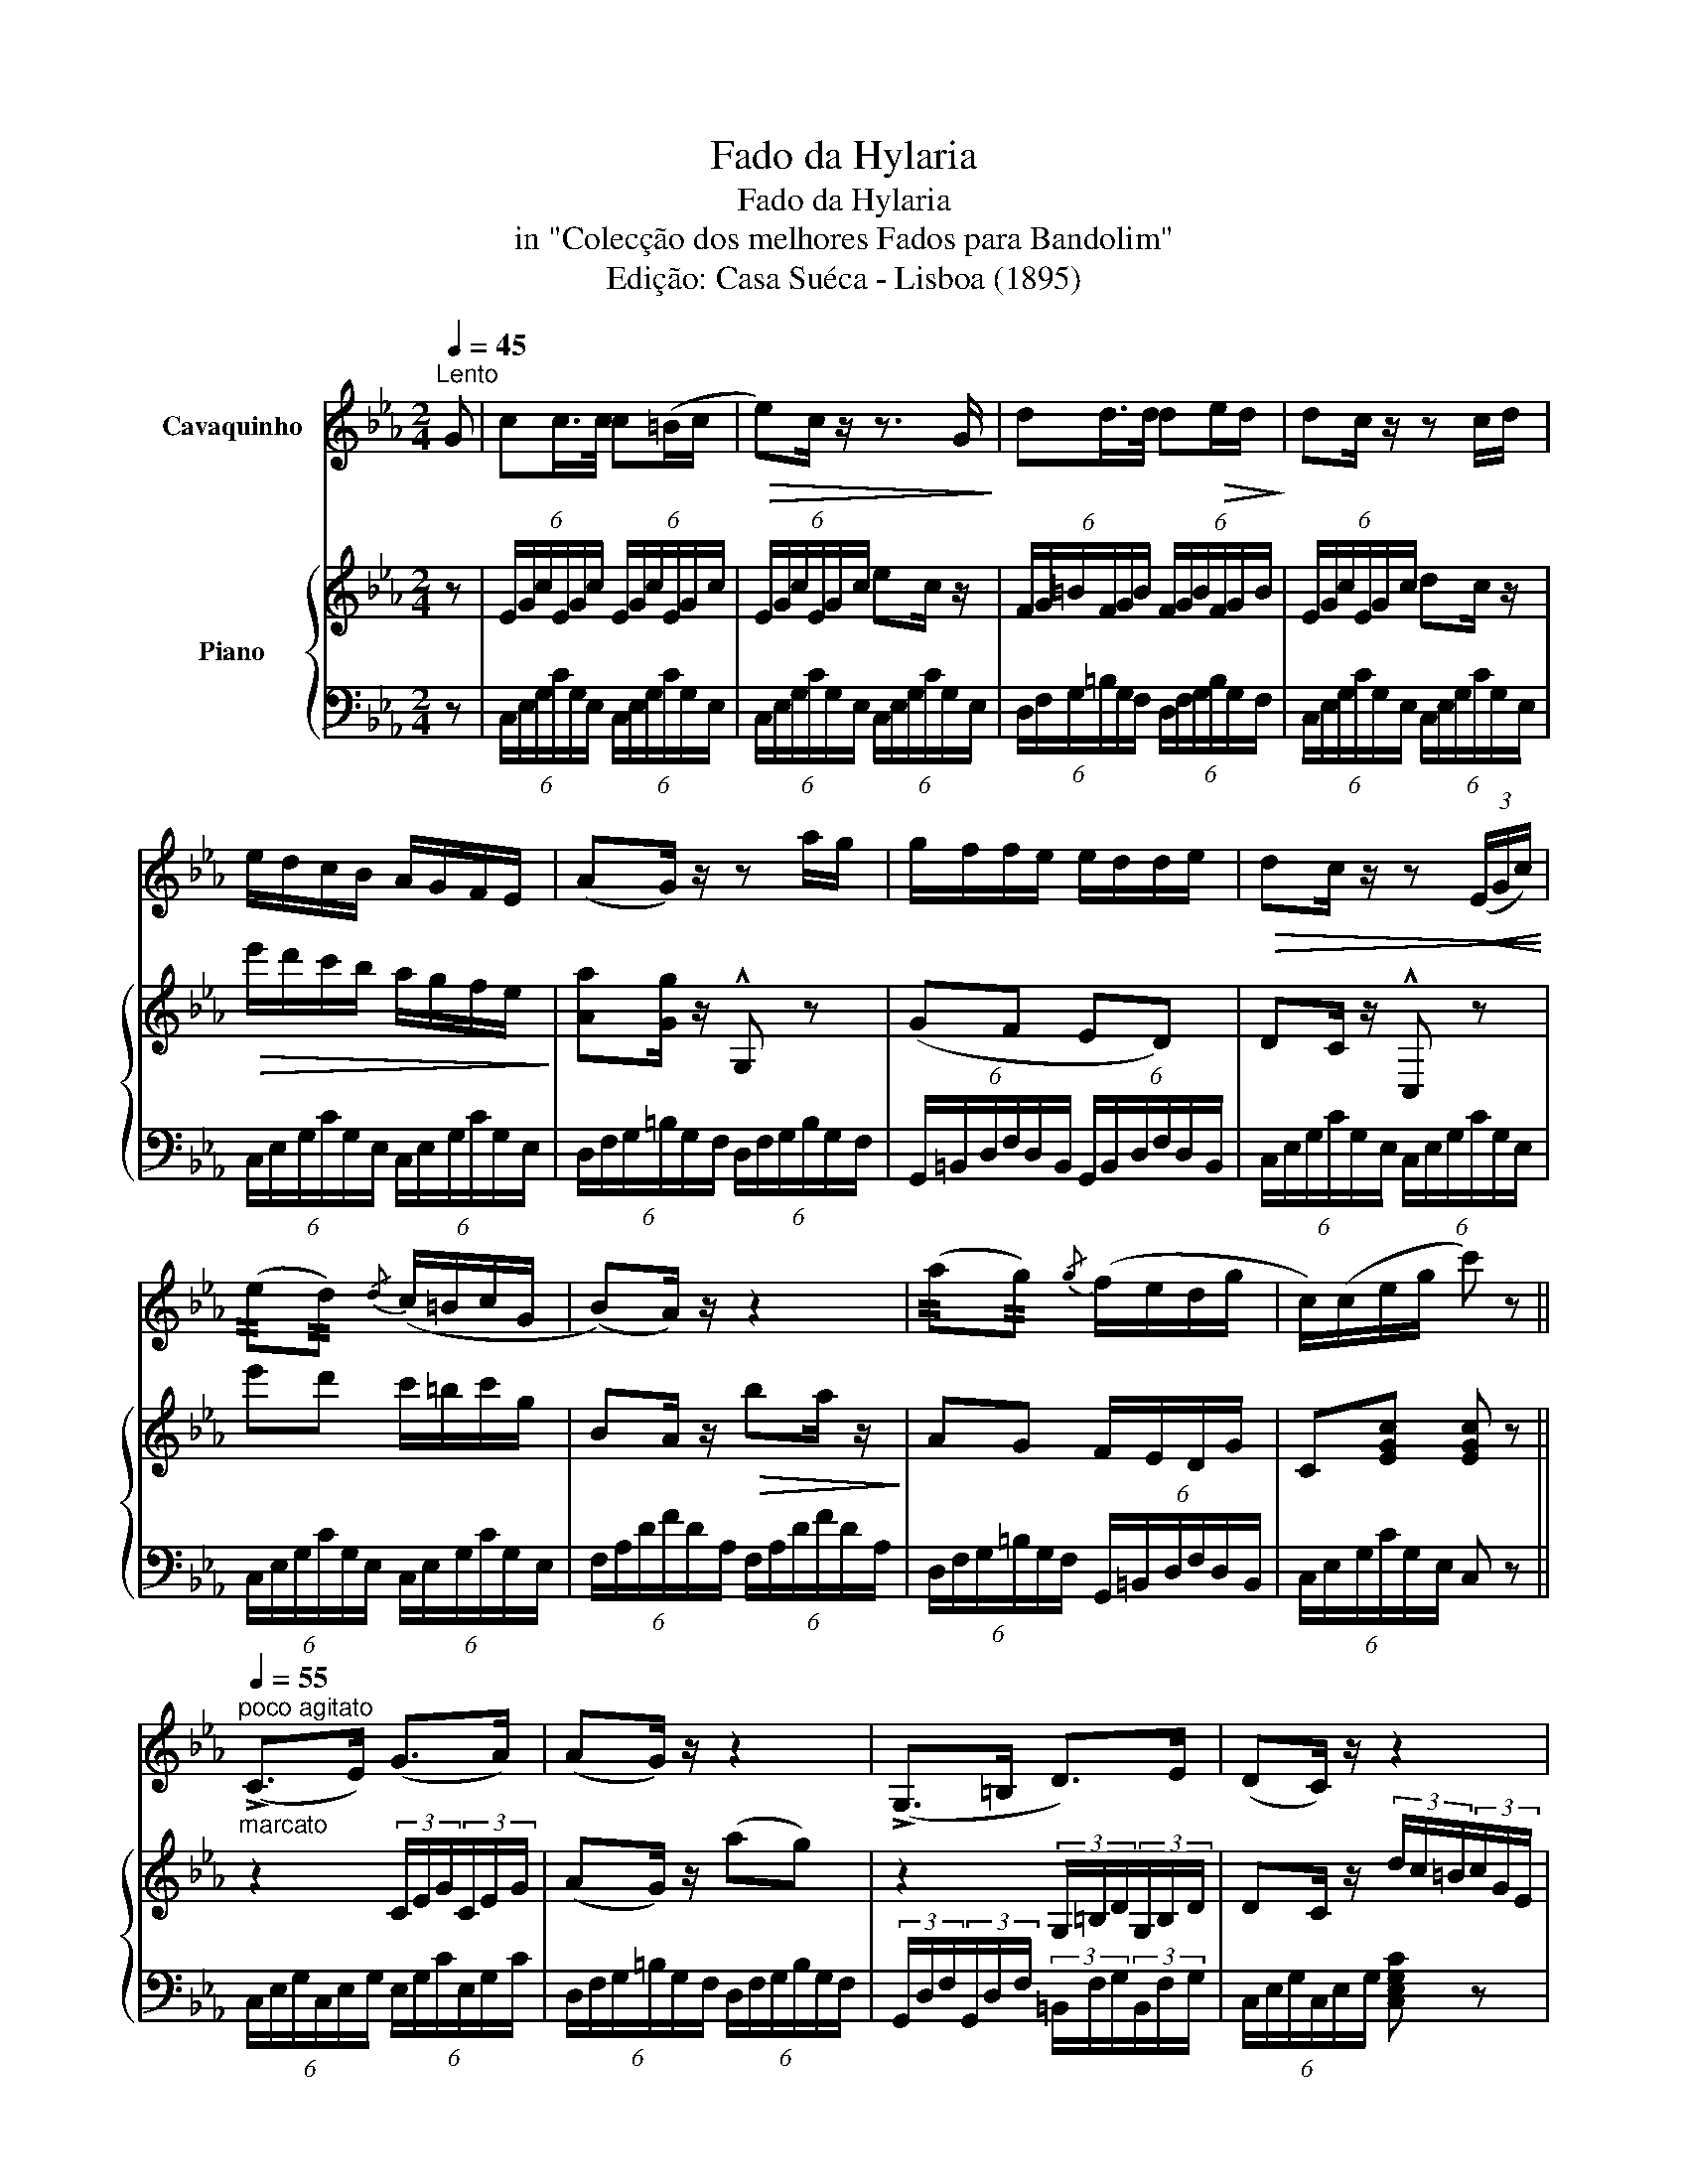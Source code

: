 X:1
T:Fado da Hylaria
T:Fado da Hylaria
T:in "Colecção dos melhores Fados para Bandolim"
T:Edição: Casa Suéca - Lisboa (1895)
%%score 1 { ( 2 5 ) | ( 3 4 ) }
L:1/8
Q:1/4=45
M:2/4
K:Eb
V:1 treble nm="Cavaquinho"
V:2 treble nm="Piano"
V:5 treble 
V:3 bass 
V:4 bass 
V:1
"^Lento" G | cc/>c/ c(=B/c/ |!>(! e)c/ z/ z3/2 G/!>)! | dd/>d/ d!>(!e/d/!>)! | dc/ z/ z c/d/ | %5
 e/d/c/B/ A/G/F/E/ | (AG/) z/ z a/g/ | g/f/f/e/ e/d/d/e/ |!>(! dc/ z/ z!<(! (3(E/G/c/)!>)!!<)! | %9
 (!//!e!//!d){/d} (c/=B/c/G/ | (B)A/) z/ z2 | (!//!a!//!g){/g} (f/e/d/g/ | c/)(c/e/g/ c') z || %13
"_marcato"[Q:1/4=55]"^poco agitato" (!>!C>E) (G>A) | (AG/) z/ z2 | (!>!G,>=B, D>)E | (DC/) z/ z2 | %17
[Q:1/4=50]"^tranquilo" (3(c=B(c) G>)G |!>(! BA z2!>)! | (3(g^f(g) d'>)e' | (d'c') z2 || %21
[K:C][Q:1/4=55]"^agitato"!<(! (!^!C/B,/C/E/ G/c/B/A/!<)! |!>(! A)G/ z/ z2!>)! | %23
 (G/^F/G/B/ d/f/e/d/ | (d)c/) z/ z2 |[Q:1/4=45]"^tranquillo""^espr." (3(c'bc') (3(g^fg) | %26
 (ba/) z/ (6:4:6(d/e/f/g/a/^a/) | (3(b^ab)[Q:1/4=35]"^rit." (3gfd | %28
[Q:1/4=50]"^a tempo" c z [Ec] z |] %29
V:2
 z | (6:4:6E/G/c/E/G/c/ (6:4:6E/G/c/E/G/c/ | (6:4:6E/G/c/E/G/c/ ec/ z/ | %3
 (6:4:6F/G/=B/F/G/B/ (6:4:6F/G/B/F/G/B/ | (6:4:6E/G/c/E/G/c/ dc/ z/ | %5
!>(! e'/d'/c'/b/ a/g/f/e/!>)! | [Aa][Gg]/ z/ !^!G, z | (GF ED) | DC/ z/ !^!C, z | %9
 e'd' c'/=b/c'/g/ | BA/ z/!>(! ba/ z/!>)! | AG F/E/D/G/ | C[EGc] [EGc] z || z2 (3C/E/G/(3C/E/G/ | %14
 (AG/) z/ (ag) | z2 (3G,/=B,/D/(3G,/B,/D/ | DC/ z/ (3d/c/=B/(3c/G/E/ | C>E G>G | BA ba | %19
 (G>=B d3/2{/f}e/ | dc) z2 ||[K:C] z4 | z2 !arpeggio!!>![Aa]g/ z/ | %23
 z/4 B,/4D/4F/4 z/4 B,/4D/4F/4 z/4 B,/4D/4F/4G/4F/4D/4B,/4 | %24
 z/4 G,/4C/4E/4 z/4 G,/4C/4E/4 (6:4:6d/c/B/c/e/g/ | (3!arpeggio![cc']Bc (3G^FG | %26
 !arpeggio![Bb]A (6:4:6F/E/D/E/F/^F/ | (3[FG]^FG (3[GB][=FA][DF] | E z !arpeggio![egc'] z |] %29
V:3
 z | (6:4:6C,/E,/G,/C/G,/E,/ (6:4:6C,/E,/G,/C/G,/E,/ | %2
 (6:4:6C,/E,/G,/C/G,/E,/ (6:4:6C,/E,/G,/C/G,/E,/ | %3
 (6:4:6D,/F,/G,/=B,/G,/F,/ (6:4:6D,/F,/G,/B,/G,/F,/ | %4
 (6:4:6C,/E,/G,/C/G,/E,/ (6:4:6C,/E,/G,/C/G,/E,/ | %5
 (6:4:6C,/E,/G,/C/G,/E,/ (6:4:6C,/E,/G,/C/G,/E,/ | %6
 (6:4:6D,/F,/G,/=B,/G,/F,/ (6:4:6D,/F,/G,/B,/G,/F,/ | %7
 (6:4:6G,,/=B,,/D,/F,/D,/B,,/ (6:4:6G,,/B,,/D,/F,/D,/B,,/ | %8
 (6:4:6C,/E,/G,/C/G,/E,/ (6:4:6C,/E,/G,/C/G,/E,/ | %9
 (6:4:6C,/E,/G,/C/G,/E,/ (6:4:6C,/E,/G,/C/G,/E,/ | (6:4:6F,/A,/D/F/D/A,/ (6:4:6F,/A,/D/F/D/A,/ | %11
 (6:4:6D,/F,/G,/=B,/G,/F,/ (6:4:6G,,/=B,,/D,/F,/D,/B,,/ | (6:4:6C,/E,/G,/C/G,/E,/ C, z || %13
 (6:4:6C,/E,/G,/C,/E,/G,/ (6:4:6E,/G,/C/E,/G,/C/ | %14
 (6:4:6D,/F,/G,/=B,/G,/F,/ (6:4:6D,/F,/G,/B,/G,/F,/ | %15
 (3G,,/D,/F,/(3G,,/D,/F,/ (3=B,,/F,/G,/(3B,,/F,/G,/ | (6:4:6C,/E,/G,/C,/E,/G,/ [C,E,G,C] z | %17
 (6:4:6E,/E,/G,/C/G,/E,/ (6:4:6E,/G,/C/E/C/G,/ | (6:4:6F,/F,/A,/D/A,/F,/ (6:4:6F,/A,/D/F/D/A,/ | %19
 (6:4:6D,/F,/G,/=B,/G,/F,/ (6:4:6G,,/=B,,/D,/F,/D,/B,,/ | (6:4:6C,/E,/G,/C/G,/E,/ C, z || %21
[K:C] z/4 E,/4G,/4C/4 z/4 E,/4G,/4C/4 z/4 E,/4G,/4C/4E/4C/4G,/4E,/4 | %22
 z/4 F,/4G,/4B,/4 z/4 F,/4G,/4B,/4 G,/4B,/4D/4F/4G/4F/4D/4B,/4 | G,G, G, z | %24
 C,C, C,/4E,/4G,/4C/4E/4C/4G,/4E,/4 | (6:4:6[E,,E,]/G,/C/E/C/G,/ (6:4:6E,/G,/C/E/C/G,/ | %26
 (6:4:6[D,,D,]/F,/A,/D/A,/F,/ D, z | (6:4:6G,,/B,,/D,/F,/D,/B,,/ (6:4:6G,,/B,,/D,/F,/D,/B,,/ | %28
 (6:4:6C,/E,/G,,/C,/E,/G,/ C z |] %29
V:4
 x | x4 | x4 | x4 | x4 | x4 | x4 | x4 | x4 | x4 | x4 | x4 | x4 || x4 | x4 | x4 | x4 | x4 | x4 | %19
 x4 | x4 ||[K:C] C,C, C, z | D,D, x2 | x4 | x4 | x4 | x4 | x4 | x4 |] %29
V:5
 x | x4 | x4 | x4 | x4 | x4 | x4 | x4 | x4 | x4 | x4 | x4 | x4 || x4 | x4 | x4 | x4 | x4 | x4 | %19
 x4 | x4 ||[K:C] x4 | x4 | x4 | x4 | x4 | x4 | B,4- | B,/ x7/2 |] %29

